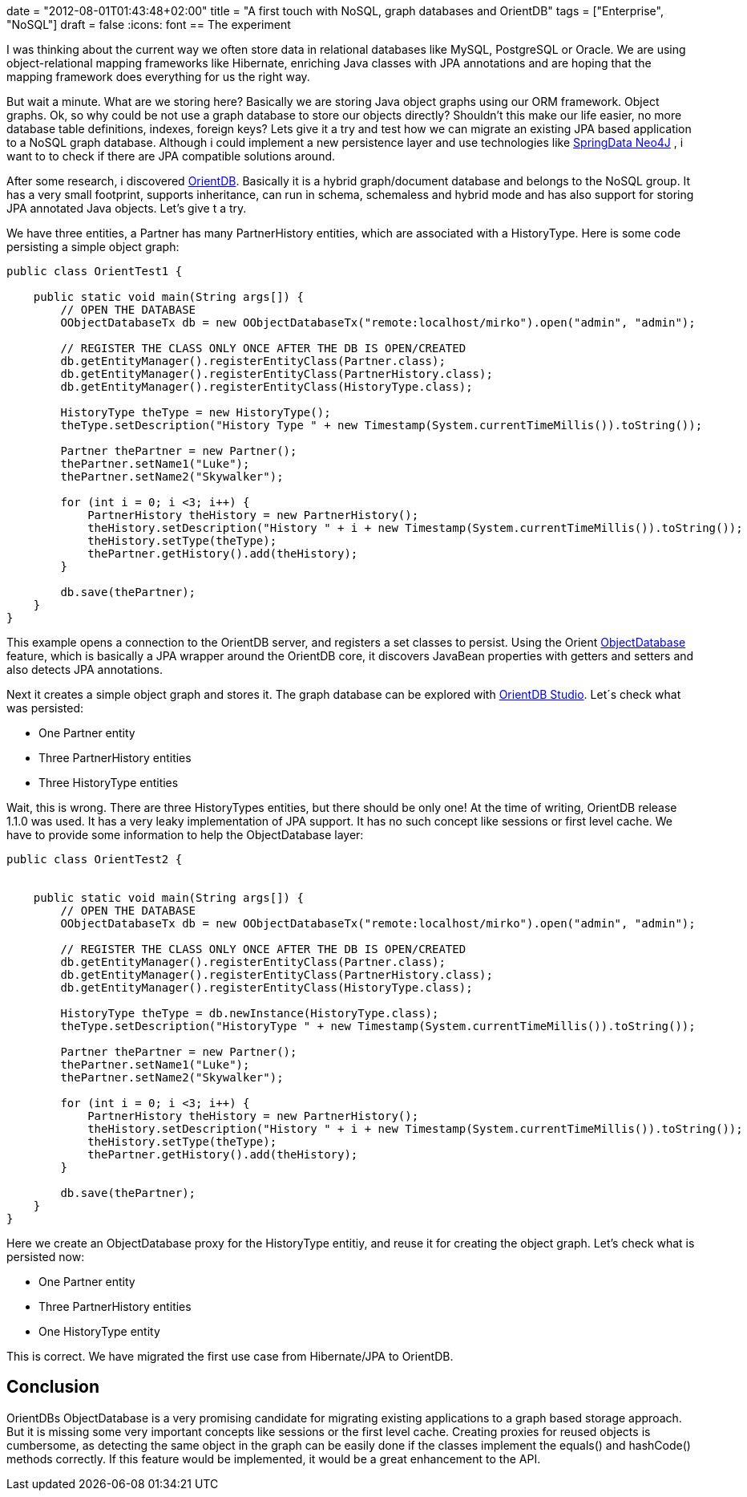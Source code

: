 +++
date = "2012-08-01T01:43:48+02:00"
title = "A first touch with NoSQL, graph databases and OrientDB"
tags = ["Enterprise", "NoSQL"]
draft = false
+++
:icons: font
== The experiment

I was thinking about the current way we often store data in relational databases like MySQL, PostgreSQL or Oracle. We are using object-relational mapping frameworks like Hibernate, enriching Java classes with JPA annotations and are hoping that the mapping framework does everything for us the right way.

But wait a minute. What are we storing here? Basically we are storing Java object graphs using our ORM framework. Object graphs. Ok, so why could be not use a graph database to store our objects directly? Shouldn't this make our life easier, no more database table definitions, indexes, foreign keys? Lets give it a try and test how we can migrate an existing JPA based application to a NoSQL graph database. Although i could implement a new persistence layer and use technologies like http://www.springsource.org/spring-data/neo4j[SpringData Neo4J] , i want to to check if there are JPA compatible solutions around.

After some research, i discovered http://www.orientdb.org/orient-db.htm[OrientDB]. Basically it is a hybrid graph/document database and belongs to the NoSQL group. It has a very small footprint, supports inheritance, can run in schema, schemaless and hybrid mode and has also support for storing JPA annotated Java objects. Let's give t a try.

We have three entities, a Partner has many PartnerHistory entities, which are associated with a HistoryType. Here is some code persisting a simple object graph:

[source,java]
----
public class OrientTest1 {
 
    public static void main(String args[]) {
        // OPEN THE DATABASE
        OObjectDatabaseTx db = new OObjectDatabaseTx("remote:localhost/mirko").open("admin", "admin");
 
        // REGISTER THE CLASS ONLY ONCE AFTER THE DB IS OPEN/CREATED
        db.getEntityManager().registerEntityClass(Partner.class);
        db.getEntityManager().registerEntityClass(PartnerHistory.class);
        db.getEntityManager().registerEntityClass(HistoryType.class);
 
        HistoryType theType = new HistoryType();
        theType.setDescription("History Type " + new Timestamp(System.currentTimeMillis()).toString());
 
        Partner thePartner = new Partner();
        thePartner.setName1("Luke");
        thePartner.setName2("Skywalker");
 
        for (int i = 0; i <3; i++) {
            PartnerHistory theHistory = new PartnerHistory();
            theHistory.setDescription("History " + i + new Timestamp(System.currentTimeMillis()).toString());
            theHistory.setType(theType);
            thePartner.getHistory().add(theHistory);
        }

        db.save(thePartner);
    }
}
----

This example opens a connection to the OrientDB server, and registers a set classes to persist. Using the Orient http://code.google.com/p/orient/wiki/ObjectDatabase[ObjectDatabase] feature, which is basically a JPA wrapper around the OrientDB core, it discovers JavaBean properties with getters and setters and also detects JPA annotations.

Next it creates a simple object graph and stores it. The graph database can be explored with http://code.google.com/p/orient/wiki/OrientDB_Studio[OrientDB Studio]. Let´s check what was persisted:

	 * One Partner entity
	 * Three PartnerHistory entities
	 * Three HistoryType entities

Wait, this is wrong. There are three HistoryTypes entities, but there should be only one! At the time of writing, OrientDB release 1.1.0 was used. It has a very leaky implementation of JPA support. It has no such concept like sessions or first level cache. We have to provide some information to help the ObjectDatabase layer:

[source,java]
----
public class OrientTest2 {
 
 
    public static void main(String args[]) {
        // OPEN THE DATABASE
        OObjectDatabaseTx db = new OObjectDatabaseTx("remote:localhost/mirko").open("admin", "admin");
 
        // REGISTER THE CLASS ONLY ONCE AFTER THE DB IS OPEN/CREATED
        db.getEntityManager().registerEntityClass(Partner.class);
        db.getEntityManager().registerEntityClass(PartnerHistory.class);
        db.getEntityManager().registerEntityClass(HistoryType.class);

        HistoryType theType = db.newInstance(HistoryType.class);
        theType.setDescription("HistoryType " + new Timestamp(System.currentTimeMillis()).toString());

        Partner thePartner = new Partner();
        thePartner.setName1("Luke");
        thePartner.setName2("Skywalker");

        for (int i = 0; i <3; i++) {
            PartnerHistory theHistory = new PartnerHistory();
            theHistory.setDescription("History " + i + new Timestamp(System.currentTimeMillis()).toString());
            theHistory.setType(theType);
            thePartner.getHistory().add(theHistory);
        }

        db.save(thePartner);
    }
}
----

Here we create an ObjectDatabase proxy for the HistoryType entitiy, and reuse it for creating the object graph. Let's check what is persisted now:

	 * One Partner entity
	 * Three PartnerHistory entities
	 * One HistoryType entity

This is correct. We have migrated the first use case from Hibernate/JPA to OrientDB.

== Conclusion

OrientDBs ObjectDatabase is a very promising candidate for migrating existing applications to a graph based storage approach. But it is missing some very important concepts like sessions or the first level cache. Creating proxies for reused objects is cumbersome, as detecting the same object in the graph can be easily done if the classes implement the equals() and hashCode() methods correctly. If this feature would be implemented, it would be a great enhancement to the API.
